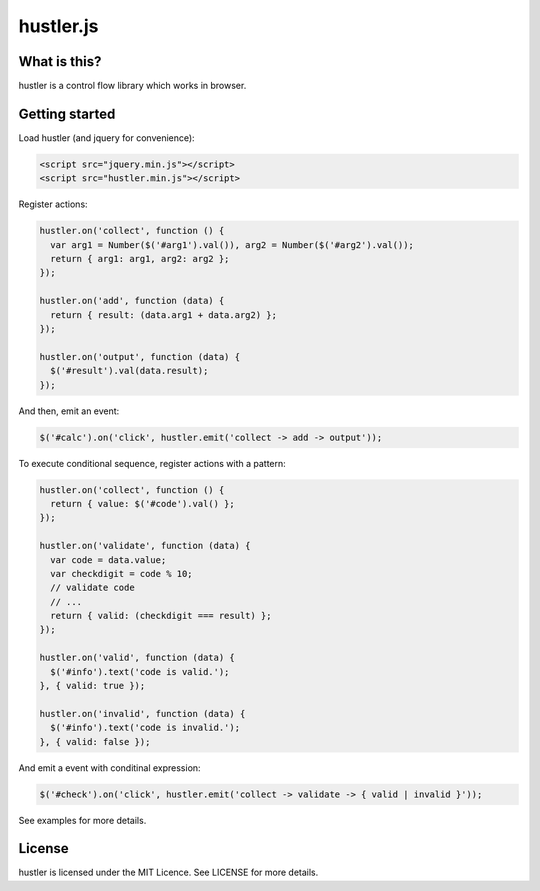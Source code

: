==========
hustler.js
==========

What is this?
=============
hustler is a control flow library which works in browser.


Getting started
===============
Load hustler (and jquery for convenience):

.. code:: html

  <script src="jquery.min.js"></script>
  <script src="hustler.min.js"></script>

Register actions:

.. code:: javascript

  hustler.on('collect', function () {
    var arg1 = Number($('#arg1').val()), arg2 = Number($('#arg2').val());
    return { arg1: arg1, arg2: arg2 };
  });

  hustler.on('add', function (data) {
    return { result: (data.arg1 + data.arg2) };
  });

  hustler.on('output', function (data) {
    $('#result').val(data.result);
  });

And then, emit an event:

.. code:: javascript

  $('#calc').on('click', hustler.emit('collect -> add -> output'));

To execute conditional sequence, register actions with a pattern:

.. code:: javascript

  hustler.on('collect', function () {
    return { value: $('#code').val() };
  });

  hustler.on('validate', function (data) {
    var code = data.value;
    var checkdigit = code % 10;
    // validate code
    // ...
    return { valid: (checkdigit === result) };
  });

  hustler.on('valid', function (data) {
    $('#info').text('code is valid.');
  }, { valid: true });

  hustler.on('invalid', function (data) {
    $('#info').text('code is invalid.');
  }, { valid: false });

And emit a event with conditinal expression:

.. code:: javascript

  $('#check').on('click', hustler.emit('collect -> validate -> { valid | invalid }'));

See examples for more details.


License
=======
hustler is licensed under the MIT Licence. See LICENSE for more details.